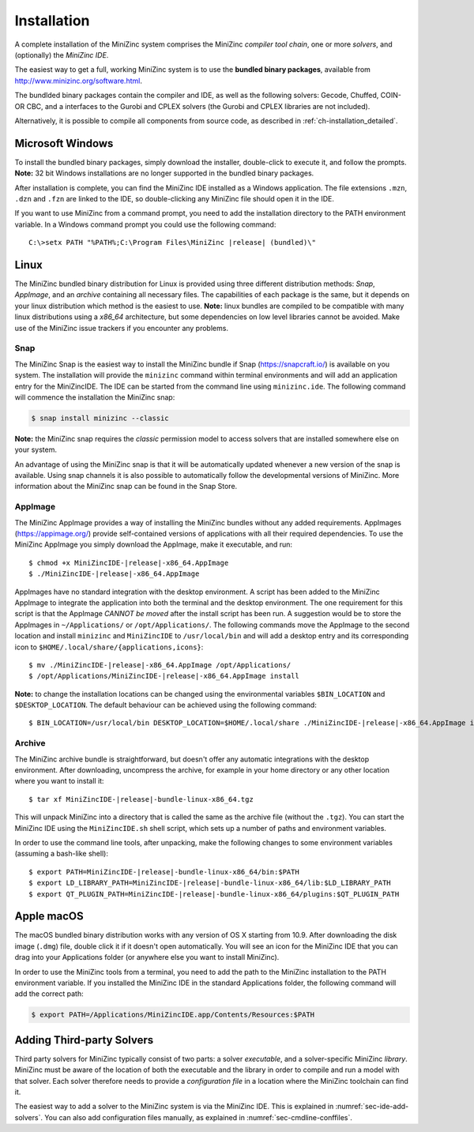 .. _ch-installation:

Installation
============

A complete installation of the MiniZinc system comprises the MiniZinc *compiler tool chain*, one or more *solvers*, and (optionally) the *MiniZinc IDE*. 

The easiest way to get a full, working MiniZinc system is to use the **bundled binary packages**, available from http://www.minizinc.org/software.html.

The bundlded binary packages contain the compiler and IDE, as well as the following solvers: Gecode, Chuffed, COIN-OR CBC, and a interfaces to the Gurobi and CPLEX solvers (the Gurobi and CPLEX libraries are not included).

Alternatively, it is possible to compile all components from source code, as described in :ref:`ch-installation_detailed`.

Microsoft Windows
-----------------

To install the bundled binary packages, simply download the installer, double-click to execute it, and follow the prompts. **Note:** 32 bit Windows installations are no longer supported in the bundled binary packages.

After installation is complete, you can find the MiniZinc IDE installed as a Windows application. The file extensions ``.mzn``, ``.dzn`` and ``.fzn`` are linked to the IDE, so double-clicking any MiniZinc file should open it in the IDE.

If you want to use MiniZinc from a command prompt, you need to add the installation directory to the PATH environment variable. In a Windows command prompt you could use the following command:

.. parsed-literal::

 C:\\>setx PATH "%PATH%;C:\\Program Files\\MiniZinc |release| (bundled)\\"

Linux
-----

The MiniZinc bundled binary distribution for Linux is provided using three different distribution methods: *Snap*, *AppImage*, and an *archive* containing all necessary files. The capabilities of each package is the same, but it depends on your linux distribution which method is the easiest to use.
**Note:** linux bundles are compiled to be compatible with many linux distributions using a *x86_64* architecture, but some dependencies on low level libraries cannot be avoided. Make use of the MiniZinc issue trackers if you encounter any problems.

Snap
~~~~

The MiniZinc Snap is the easiest way to install the MiniZinc bundle if Snap (https://snapcraft.io/) is available on you system. The installation will provide the ``minizinc`` command within terminal environments and will add an application entry for the MiniZincIDE. The IDE can be started from the command line using ``minizinc.ide``. The following command will commence the installation the MiniZinc snap:

.. code-block:: bash

  $ snap install minizinc --classic

**Note:** the MiniZinc snap requires the *classic* permission model to access solvers that are installed somewhere else on your system.

An advantage of using the MiniZinc snap is that it will be automatically updated whenever a new version of the snap is available. Using snap channels it is also possible to automatically follow the developmental versions of MiniZinc. More information about the MiniZinc snap can be found in the Snap Store.

.. only:: builder_html

  .. image:: https://snapcraft.io/static/images/badges/en/snap-store-black.svg
    :target: https://snapcraft.io/minizinc
    :alt: MiniZinc in the snap store
    :align: center

AppImage
~~~~~~~~

The MiniZinc AppImage provides a way of installing the MiniZinc bundles without any added requirements. AppImages (https://appimage.org/) provide self-contained versions of applications with all their required dependencies. To use the MiniZinc AppImage you simply download the AppImage, make it executable, and run:

.. parsed-literal::

  $ chmod +x MiniZincIDE-|release|-x86_64.AppImage
  $ ./MiniZincIDE-|release|-x86_64.AppImage

AppImages have no standard integration with the desktop environment. A script has been added to the MiniZinc AppImage to integrate the application into both the terminal and the desktop environment. The one requirement for this script is that the AppImage *CANNOT be moved* after the install script has been run. A suggestion would be to store the AppImages in ``~/Applications/`` or ``/opt/Applications/``. The following commands move the AppImage to the second location and install ``minizinc`` and ``MiniZincIDE`` to ``/usr/local/bin`` and will add a desktop entry and its corresponding icon to ``$HOME/.local/share/{applications,icons}``:

.. parsed-literal::

  $ mv ./MiniZincIDE-|release|-x86_64.AppImage /opt/Applications/
  $ /opt/Applications/MiniZincIDE-|release|-x86_64.AppImage install

**Note:** to change the installation locations can be changed using the environmental variables ``$BIN_LOCATION`` and ``$DESKTOP_LOCATION``. The default behaviour can be achieved using the following command:

.. parsed-literal::

  $ BIN_LOCATION=/usr/local/bin DESKTOP_LOCATION=$HOME/.local/share ./MiniZincIDE-|release|-x86_64.AppImage install

Archive
~~~~~~~

The MiniZinc archive bundle is straightforward, but doesn't offer any automatic integrations with the desktop environment. After downloading, uncompress the archive, for example in your home directory or any other location where you want to install it:

.. parsed-literal::

  $ tar xf MiniZincIDE-|release|-bundle-linux-x86_64.tgz

This will unpack MiniZinc into a directory that is called the same as the archive file (without the ``.tgz``). You can start the MiniZinc IDE using the ``MiniZincIDE.sh`` shell script, which sets up a number of paths and environment variables.

In order to use the command line tools, after unpacking, make the following changes to some environment variables (assuming a bash-like shell):

.. parsed-literal::

  $ export PATH=MiniZincIDE-|release|-bundle-linux-x86_64/bin:$PATH
  $ export LD_LIBRARY_PATH=MiniZincIDE-|release|-bundle-linux-x86_64/lib:$LD_LIBRARY_PATH
  $ export QT_PLUGIN_PATH=MiniZincIDE-|release|-bundle-linux-x86_64/plugins:$QT_PLUGIN_PATH

Apple macOS
-----------

The macOS bundled binary distribution works with any version of OS X starting from 10.9. After downloading the disk image (``.dmg``) file, double click it if it doesn't open automatically. You will see an icon for the MiniZinc IDE that you can drag into your Applications folder (or anywhere else you want to install MiniZinc).

In order to use the MiniZinc tools from a terminal, you need to add the path to the MiniZinc installation to the PATH environment variable. If you installed the MiniZinc IDE in the standard Applications folder, the following command will add the correct path:

.. code-block:: bash

  $ export PATH=/Applications/MiniZincIDE.app/Contents/Resources:$PATH

Adding Third-party Solvers
--------------------------

Third party solvers for MiniZinc typically consist of two parts: a solver *executable*, and a solver-specific MiniZinc *library*. MiniZinc must be aware of the location of both the executable and the library in order to compile and run a model with that solver. Each solver therefore needs to provide a *configuration file* in a location where the MiniZinc toolchain can find it.

The easiest way to add a solver to the MiniZinc system is via the MiniZinc IDE. This is explained in :numref:`sec-ide-add-solvers`. You can also add configuration files manually, as explained in :numref:`sec-cmdline-conffiles`.
